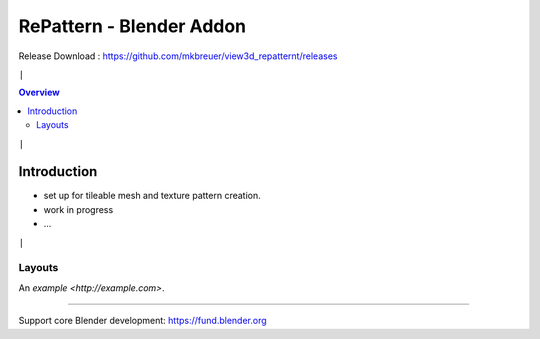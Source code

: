 =========================
RePattern - Blender Addon
=========================

Release Download : https://github.com/mkbreuer/view3d_repatternt/releases

``|``

.. contents:: Overview
   :depth: 2

``|``

------------
Introduction
------------


- set up for tileable mesh and texture pattern creation.
- work in progress
- ...






``|``


.......
Layouts
.......

.. image:: layout/01_grids.png
   :height: 293
   :width: 242
   :alt: panel layout - grid

.. image:: layout/02_instances.png
   :height: 527
   :width: 242
   :alt: panel layout - instances

.. image:: layout/03_wrap.png
   :height: 365
   :width: 242
   :alt: panel layout - wrap

.. image:: layout/04_arrays.png
   :height: 337
   :width: 242
   :alt: panel layout - arrays


.. image:: layout/05_materials.png
   :height: 476
   :width: 242
   :alt: panel layout - materials

.. image:: layout/06_lights.png
   :height: 363
   :width: 242
   :alt: panel layout - lights

.. image:: layout/07_camera.png
   :height: 339
   :width: 242
   :alt: panel layout - camera

.. image:: layout/08_render.png
   :height: 420
   :width: 242
   :alt: panel layout - render



An `example <http://example.com>`.


----

Support core Blender development: https://fund.blender.org  





